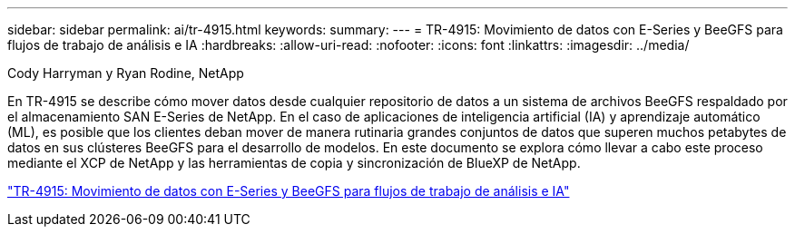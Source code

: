 ---
sidebar: sidebar 
permalink: ai/tr-4915.html 
keywords:  
summary:  
---
= TR-4915: Movimiento de datos con E-Series y BeeGFS para flujos de trabajo de análisis e IA
:hardbreaks:
:allow-uri-read: 
:nofooter: 
:icons: font
:linkattrs: 
:imagesdir: ../media/


Cody Harryman y Ryan Rodine, NetApp

[role="lead"]
En TR-4915 se describe cómo mover datos desde cualquier repositorio de datos a un sistema de archivos BeeGFS respaldado por el almacenamiento SAN E-Series de NetApp. En el caso de aplicaciones de inteligencia artificial (IA) y aprendizaje automático (ML), es posible que los clientes deban mover de manera rutinaria grandes conjuntos de datos que superen muchos petabytes de datos en sus clústeres BeeGFS para el desarrollo de modelos. En este documento se explora cómo llevar a cabo este proceso mediante el XCP de NetApp y las herramientas de copia y sincronización de BlueXP de NetApp.

link:https://www.netapp.com/pdf.html?item=/media/65882-tr-4915.pdf["TR-4915: Movimiento de datos con E-Series y BeeGFS para flujos de trabajo de análisis e IA"^]
